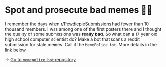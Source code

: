 * Spot and prosecute bad memes 👮‍♀️

I remember the days when [[https://www.reddit.com/r/PewdiepieSubmissions][r/PewdiepieSubmissions]] had fewer than 10 thousand
members. I was among one of the first posters there and I thought the quality of
some submissions was *really bad*. So what can a 17 year old high school computer
scientist do? Make a bot that scans a reddit submission for stale memes. Call it
the =MemePolice_bot=. More details in the link below

-> [[https://github.com/thecsw/MemePolice_bot][Go to =memepolice_bot= repository]]
